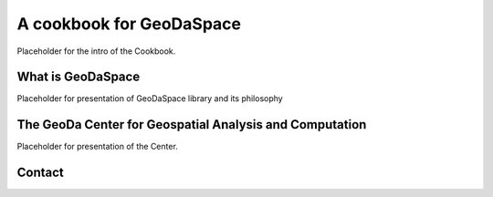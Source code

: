 .. _intro_text:

=========================
A cookbook for GeoDaSpace
=========================

Placeholder for the intro of the Cookbook.

What is GeoDaSpace
==================
Placeholder for presentation of GeoDaSpace library and its philosophy

The GeoDa Center for Geospatial Analysis and Computation
========================================================
Placeholder for presentation of the Center.

Contact
=======

